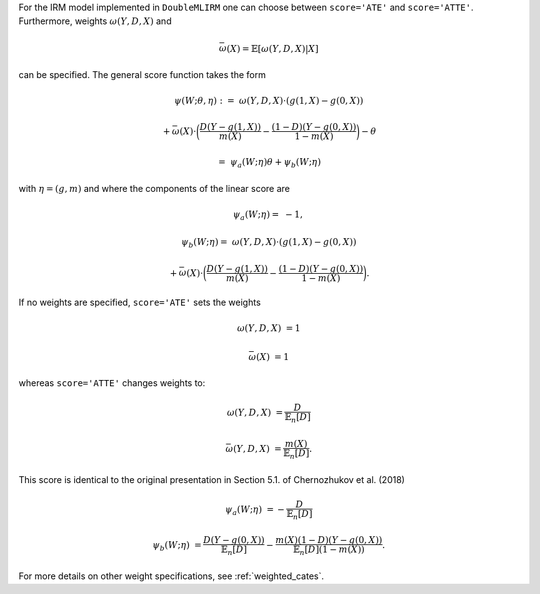 For the IRM model implemented in ``DoubleMLIRM`` one can choose between
``score='ATE'`` and ``score='ATTE'``. Furthermore, weights :math:`\omega(Y,D,X)` and 

.. math::

    \bar{\omega}(X) = \mathbb{E}[\omega(Y,D,X)|X]

can be specified. The general score function takes the form 

.. math::

    \psi(W; \theta, \eta) :=\; &\omega(Y,D,X) \cdot (g(1,X) - g(0,X)) 
    
    & + \bar{\omega}(X)\cdot \bigg(\frac{D (Y - g(1,X))}{m(X)} - \frac{(1 - D)(Y - g(0,X))}{1 - m(X)}\bigg) - \theta

    =& \psi_a(W; \eta) \theta + \psi_b(W; \eta)

with :math:`\eta=(g,m)` and where the components of the linear score are

.. math::

    \psi_a(W; \eta) =&  - 1,

    \psi_b(W; \eta) =\; &\omega(Y,D,X) \cdot (g(1,X) - g(0,X))
    
    & + \bar{\omega}(X)\cdot \bigg(\frac{D (Y - g(1,X))}{m(X)} - \frac{(1 - D)(Y - g(0,X))}{1 - m(X)}\bigg).

If no weights are specified, ``score='ATE'`` sets the weights

.. math::

    \omega(Y,D,X) &= 1

    \bar{\omega}(X) &= 1

whereas ``score='ATTE'`` changes weights to:

.. math::

    \omega(Y,D,X) &= \frac{D}{\mathbb{E}_n[D]}
    
    \bar{\omega}(Y,D,X) &= \frac{m(X)}{\mathbb{E}_n[D]}.

This score is identical to the original presentation in Section 5.1. of Chernozhukov et al. (2018)

.. math::

    \psi_a(W; \eta) &= -\frac{D}{\mathbb{E}_n[D]}
    
    \psi_b(W; \eta) &= \frac{D(Y-g(0,X))}{\mathbb{E}_n[D]} - \frac{m(X)(1-D)(Y-g(0,X))}{\mathbb{E}_n[D](1-m(X))}.

For more details on other weight specifications, see :ref:`weighted_cates`.
